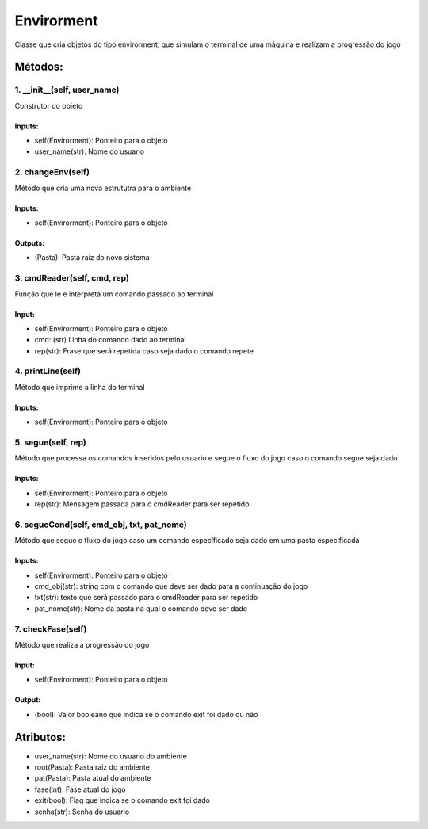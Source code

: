 Envirorment
*******************************************************************************************
Classe que cria objetos do tipo envirorment, que simulam o terminal de uma máquina e realizam a progressão do jogo

Métodos:
===========================================================================================

1. __init__(self, user_name)
-------------------------------------------------------------------------------------------
Construtor do objeto

Inputs:
^^^^^^^^^^^^^^^^^^^^^^^^^^^^^^^^^^^^^^^^^^^^^^^^^^^^^^^^^^^^^^^^^^^^^^^^^^^^^^^^^^^^^^^^^^^
* self(Envirorment): Ponteiro para o objeto
* user_name(str): Nome do usuario

2. changeEnv(self)
-------------------------------------------------------------------------------------------
Método que cria uma nova estrututra para o ambiente

Inputs:
^^^^^^^^^^^^^^^^^^^^^^^^^^^^^^^^^^^^^^^^^^^^^^^^^^^^^^^^^^^^^^^^^^^^^^^^^^^^^^^^^^^^^^^^^^^
* self(Envirorment): Ponteiro para o objeto

Outputs:
^^^^^^^^^^^^^^^^^^^^^^^^^^^^^^^^^^^^^^^^^^^^^^^^^^^^^^^^^^^^^^^^^^^^^^^^^^^^^^^^^^^^^^^^^^^
* (Pasta): Pasta raiz do novo sistema

3. cmdReader(self, cmd, rep)
-------------------------------------------------------------------------------------------
Função que le e interpreta um comando passado ao terminal

Input:
^^^^^^^^^^^^^^^^^^^^^^^^^^^^^^^^^^^^^^^^^^^^^^^^^^^^^^^^^^^^^^^^^^^^^^^^^^^^^^^^^^^^^^^^^^^
* self(Envirorment): Ponteiro para o objeto
* cmd: (str) Linha do comando dado ao terminal
* rep(str): Frase que será repetida caso seja dado o comando repete

4. printLine(self)
-------------------------------------------------------------------------------------------
Método que imprime a linha do terminal

Inputs:
^^^^^^^^^^^^^^^^^^^^^^^^^^^^^^^^^^^^^^^^^^^^^^^^^^^^^^^^^^^^^^^^^^^^^^^^^^^^^^^^^^^^^^^^^^^
* self(Envirorment): Ponteiro para o objeto

5. segue(self, rep)
-------------------------------------------------------------------------------------------
Método que processa os comandos inseridos pelo usuario e segue o fluxo do jogo caso o comando segue seja dado

Inputs:
^^^^^^^^^^^^^^^^^^^^^^^^^^^^^^^^^^^^^^^^^^^^^^^^^^^^^^^^^^^^^^^^^^^^^^^^^^^^^^^^^^^^^^^^^^^
* self(Envirorment): Ponteiro para o objeto
* rep(str): Mensagem passada para o cmdReader para ser repetido

6. segueCond(self, cmd_obj, txt, pat_nome)
-------------------------------------------------------------------------------------------
Método que segue o fluxo do jogo caso um comando específicado seja dado em uma pasta especificada

Inputs:
^^^^^^^^^^^^^^^^^^^^^^^^^^^^^^^^^^^^^^^^^^^^^^^^^^^^^^^^^^^^^^^^^^^^^^^^^^^^^^^^^^^^^^^^^^^
* self(Envirorment): Ponteiro para o objeto
* cmd_obj(str): string com o comando que deve ser dado para a continuação do jogo
* txt(str): texto que será passado para o cmdReader para ser repetido
* pat_nome(str): Nome da pasta na qual o comando deve ser dado

7. checkFase(self)
-------------------------------------------------------------------------------------------
Método que realiza a progressão do jogo

Input:
^^^^^^^^^^^^^^^^^^^^^^^^^^^^^^^^^^^^^^^^^^^^^^^^^^^^^^^^^^^^^^^^^^^^^^^^^^^^^^^^^^^^^^^^^^^
* self(Envirorment): Ponteiro para o objeto

Output:
^^^^^^^^^^^^^^^^^^^^^^^^^^^^^^^^^^^^^^^^^^^^^^^^^^^^^^^^^^^^^^^^^^^^^^^^^^^^^^^^^^^^^^^^^^^
* (bool): Valor booleano que indica se o comando exit foi dado ou não

Atributos:
===========================================================================================
* user_name(str): Nome do usuario do ambiente
* root(Pasta): Pasta raiz do ambiente
* pat(Pasta): Pasta atual do ambiente
* fase(int): Fase atual do jogo
* exit(bool): Flag que indica se o comando exit foi dado
* senha(str): Senha do usuario